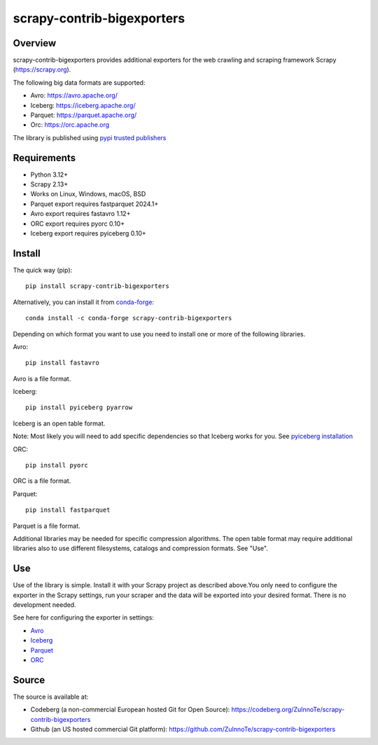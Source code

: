===========================
scrapy-contrib-bigexporters
===========================


Overview
========

scrapy-contrib-bigexporters provides additional exporters for the web crawling and scraping framework Scrapy (https://scrapy.org).

The following big data formats are supported:

* Avro: https://avro.apache.org/
* Iceberg: https://iceberg.apache.org/
* Parquet: https://parquet.apache.org/
* Orc: https://orc.apache.org

The library is published using `pypi trusted publishers <https://docs.pypi.org/trusted-publishers/>`_

Requirements
============

* Python 3.12+
* Scrapy 2.13+
* Works on Linux, Windows, macOS, BSD
* Parquet export requires fastparquet 2024.1+
* Avro export requires fastavro 1.12+
* ORC export requires pyorc 0.10+
* Iceberg export requires pyiceberg 0.10+

Install
=======

The quick way (pip)::

    pip install scrapy-contrib-bigexporters

Alternatively, you can install it from `conda-forge <https://anaconda.org/conda-forge/scrapy-contrib-bigexporters>`_::

    conda install -c conda-forge scrapy-contrib-bigexporters

Depending on which format you want to use you need to install one or more of the following libraries.

Avro::

    pip install fastavro
    
Avro is a file format.

Iceberg::

    pip install pyiceberg pyarrow

Iceberg is an open table format.

Note: Most likely you will need to add specific dependencies so that Iceberg works for you. See `pyiceberg installation <https://py.iceberg.apache.org/#installation>`_

ORC::

    pip install pyorc

ORC is a file format.

Parquet::

    pip install fastparquet

Parquet is a file format.

Additional libraries may be needed for specific compression algorithms. The open table format may require additional libraries also to use different filesystems, catalogs and compression formats. See "Use".

Use
====

Use of the library is simple. Install it with your Scrapy project as described above.You only need to configure the exporter in the Scrapy settings, run your scraper and the data will be exported into your desired format. There is no development needed.

See here for configuring the exporter in settings:

* `Avro <https://codeberg.org/ZuInnoTe/scrapy-contrib-bigexporters/src/branch/main/docs/avro.rst>`_
* `Iceberg <https://codeberg.org/ZuInnoTe/scrapy-contrib-bigexporters/src/branch/main/docs/iceberg.rst>`_
* `Parquet <https://codeberg.org/ZuInnoTe/scrapy-contrib-bigexporters/src/branch/main/docs/parquet.rst>`_
* `ORC <https://codeberg.org/ZuInnoTe/scrapy-contrib-bigexporters/src/branch/main/docs/orc.rst>`_

Source
======

The source is available at:

* Codeberg (a non-commercial European hosted Git for Open Source): https://codeberg.org/ZuInnoTe/scrapy-contrib-bigexporters
* Github (an US hosted commercial Git platform): https://github.com/ZuInnoTe/scrapy-contrib-bigexporters
